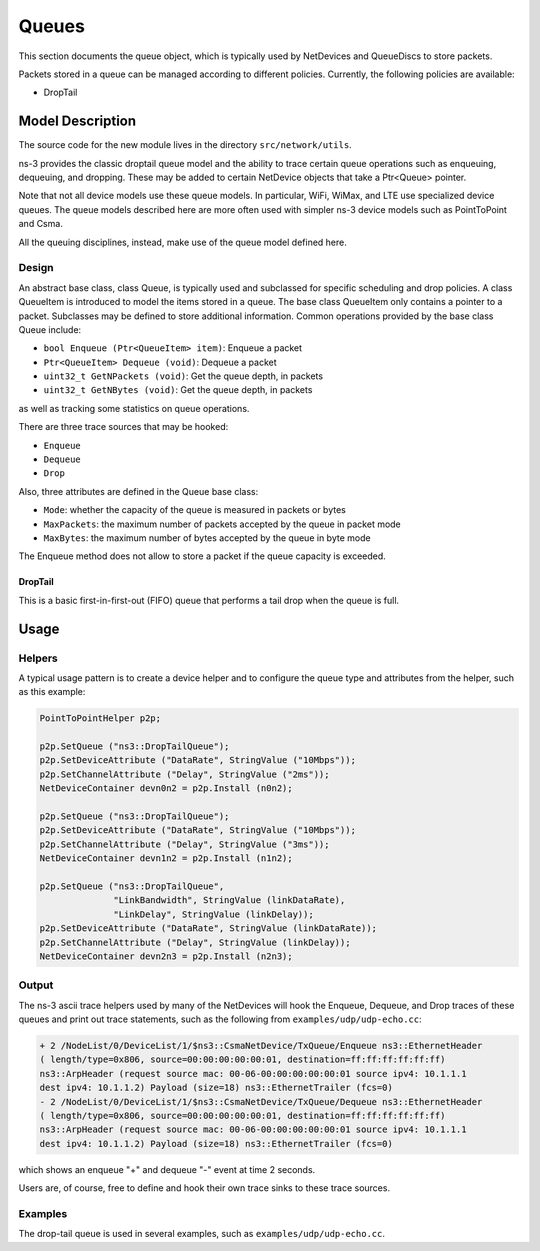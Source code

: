 Queues
------

.. heading hierarchy:
   ------------- Chapter
   ************* Section (#.#)
   ============= Subsection (#.#.#)
   ############# Paragraph (no number)

This section documents the queue object, which is typically used by NetDevices
and QueueDiscs to store packets.

Packets stored in a queue can be managed according to different policies.
Currently, the following policies are available:

* DropTail

Model Description
*****************

The source code for the new module lives in the directory ``src/network/utils``.

ns-3 provides the classic droptail queue model and the ability to
trace certain queue operations such as enqueuing, dequeuing, and dropping.
These may be added to certain NetDevice objects that take a Ptr<Queue>
pointer.

Note that not all device models use these queue models.  
In particular, WiFi, WiMax, and LTE use specialized device queues.
The queue models described here are more often used with simpler ns-3 
device models such as PointToPoint and Csma.

All the queuing disciplines, instead, make use of the queue model defined here.

Design
======

An abstract base class, class Queue, is typically used and subclassed
for specific scheduling and drop policies. A class QueueItem is introduced
to model the items stored in a queue. The base class QueueItem only contains
a pointer to a packet. Subclasses may be defined to store additional information.
Common operations provided by the base class Queue include:

* ``bool Enqueue (Ptr<QueueItem> item)``:  Enqueue a packet
* ``Ptr<QueueItem> Dequeue (void)``:  Dequeue a packet
* ``uint32_t GetNPackets (void)``:  Get the queue depth, in packets
* ``uint32_t GetNBytes (void)``:  Get the queue depth, in packets

as well as tracking some statistics on queue operations.

There are three trace sources that may be hooked:

* ``Enqueue``
* ``Dequeue``
* ``Drop``

Also, three attributes are defined in the Queue base class:

* ``Mode``: whether the capacity of the queue is measured in packets or bytes
* ``MaxPackets``: the maximum number of packets accepted by the queue in packet mode
* ``MaxBytes``: the maximum number of bytes accepted by the queue in byte mode

The Enqueue method does not allow to store a packet if the queue capacity is exceeded.

DropTail
########

This is a basic first-in-first-out (FIFO) queue that performs a tail drop
when the queue is full.

Usage
*****

Helpers
=======

A typical usage pattern is to create a device helper and to configure
the queue type and attributes from the helper, such as this example:

.. sourcecode:: cpp

  PointToPointHelper p2p;

  p2p.SetQueue ("ns3::DropTailQueue");
  p2p.SetDeviceAttribute ("DataRate", StringValue ("10Mbps"));
  p2p.SetChannelAttribute ("Delay", StringValue ("2ms"));
  NetDeviceContainer devn0n2 = p2p.Install (n0n2);

  p2p.SetQueue ("ns3::DropTailQueue");
  p2p.SetDeviceAttribute ("DataRate", StringValue ("10Mbps"));
  p2p.SetChannelAttribute ("Delay", StringValue ("3ms"));
  NetDeviceContainer devn1n2 = p2p.Install (n1n2);

  p2p.SetQueue ("ns3::DropTailQueue",
                "LinkBandwidth", StringValue (linkDataRate),
                "LinkDelay", StringValue (linkDelay));
  p2p.SetDeviceAttribute ("DataRate", StringValue (linkDataRate));
  p2p.SetChannelAttribute ("Delay", StringValue (linkDelay));
  NetDeviceContainer devn2n3 = p2p.Install (n2n3);


Output
======

The ns-3 ascii trace helpers used by many of the NetDevices will hook
the Enqueue, Dequeue, and Drop traces of these queues and print out 
trace statements, such as the following from ``examples/udp/udp-echo.cc``:

.. sourcecode:: text

  + 2 /NodeList/0/DeviceList/1/$ns3::CsmaNetDevice/TxQueue/Enqueue ns3::EthernetHeader 
  ( length/type=0x806, source=00:00:00:00:00:01, destination=ff:ff:ff:ff:ff:ff) 
  ns3::ArpHeader (request source mac: 00-06-00:00:00:00:00:01 source ipv4: 10.1.1.1 
  dest ipv4: 10.1.1.2) Payload (size=18) ns3::EthernetTrailer (fcs=0)
  - 2 /NodeList/0/DeviceList/1/$ns3::CsmaNetDevice/TxQueue/Dequeue ns3::EthernetHeader 
  ( length/type=0x806, source=00:00:00:00:00:01, destination=ff:ff:ff:ff:ff:ff) 
  ns3::ArpHeader (request source mac: 00-06-00:00:00:00:00:01 source ipv4: 10.1.1.1 
  dest ipv4: 10.1.1.2) Payload (size=18) ns3::EthernetTrailer (fcs=0)

which shows an enqueue "+" and dequeue "-" event at time 2 seconds.

Users are, of course, free to define and hook their own trace sinks to
these trace sources.

Examples
========

The drop-tail queue is used in several examples, such as 
``examples/udp/udp-echo.cc``.

